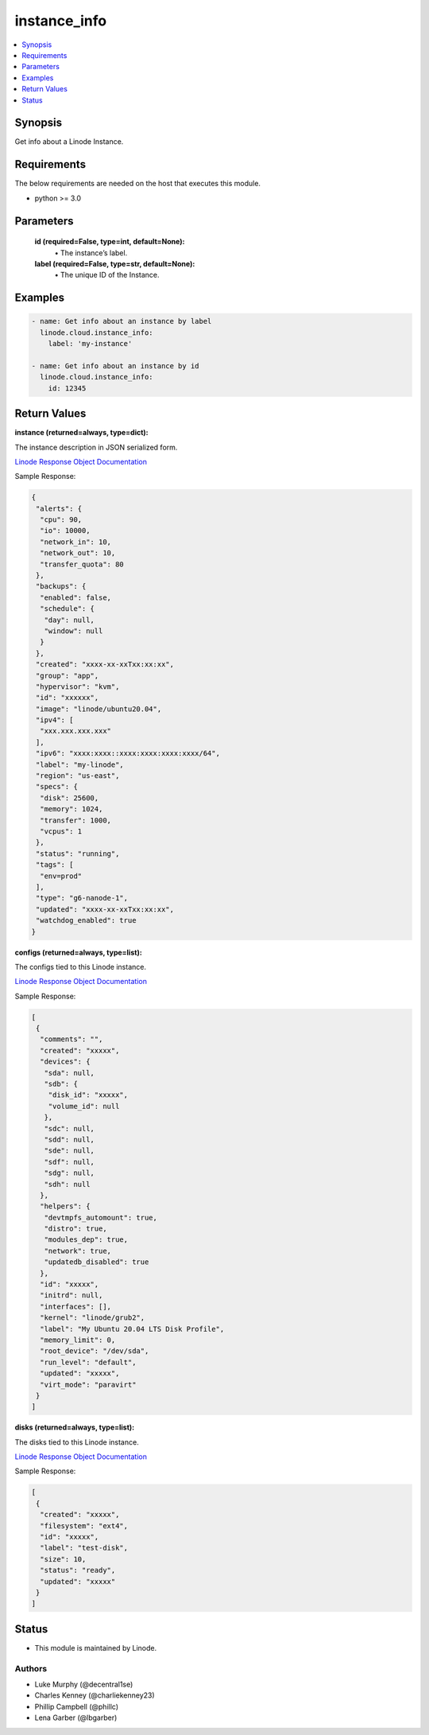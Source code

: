 .. _instance_info_module:


instance_info
=============

.. contents::
   :local:
   :depth: 1


Synopsis
--------

Get info about a Linode Instance.



Requirements
------------
The below requirements are needed on the host that executes this module.

- python >= 3.0



Parameters
----------

  **id (required=False, type=int, default=None):**
    \• The instance’s label.


  **label (required=False, type=str, default=None):**
    \• The unique ID of the Instance.







Examples
--------

.. code-block:: yaml+jinja

    
    - name: Get info about an instance by label
      linode.cloud.instance_info:
        label: 'my-instance'
        
    - name: Get info about an instance by id
      linode.cloud.instance_info:
        id: 12345




Return Values
-------------

**instance (returned=always, type=dict):**

The instance description in JSON serialized form.

`Linode Response Object Documentation <https://www.linode.com/docs/api/linode-instances/#linode-view__responses>`_

Sample Response:

.. code-block:: JSON

    {
     "alerts": {
      "cpu": 90,
      "io": 10000,
      "network_in": 10,
      "network_out": 10,
      "transfer_quota": 80
     },
     "backups": {
      "enabled": false,
      "schedule": {
       "day": null,
       "window": null
      }
     },
     "created": "xxxx-xx-xxTxx:xx:xx",
     "group": "app",
     "hypervisor": "kvm",
     "id": "xxxxxx",
     "image": "linode/ubuntu20.04",
     "ipv4": [
      "xxx.xxx.xxx.xxx"
     ],
     "ipv6": "xxxx:xxxx::xxxx:xxxx:xxxx:xxxx/64",
     "label": "my-linode",
     "region": "us-east",
     "specs": {
      "disk": 25600,
      "memory": 1024,
      "transfer": 1000,
      "vcpus": 1
     },
     "status": "running",
     "tags": [
      "env=prod"
     ],
     "type": "g6-nanode-1",
     "updated": "xxxx-xx-xxTxx:xx:xx",
     "watchdog_enabled": true
    }


**configs (returned=always, type=list):**

The configs tied to this Linode instance.

`Linode Response Object Documentation <https://www.linode.com/docs/api/linode-instances/#configuration-profile-view__responses>`_

Sample Response:

.. code-block:: JSON

    [
     {
      "comments": "",
      "created": "xxxxx",
      "devices": {
       "sda": null,
       "sdb": {
        "disk_id": "xxxxx",
        "volume_id": null
       },
       "sdc": null,
       "sdd": null,
       "sde": null,
       "sdf": null,
       "sdg": null,
       "sdh": null
      },
      "helpers": {
       "devtmpfs_automount": true,
       "distro": true,
       "modules_dep": true,
       "network": true,
       "updatedb_disabled": true
      },
      "id": "xxxxx",
      "initrd": null,
      "interfaces": [],
      "kernel": "linode/grub2",
      "label": "My Ubuntu 20.04 LTS Disk Profile",
      "memory_limit": 0,
      "root_device": "/dev/sda",
      "run_level": "default",
      "updated": "xxxxx",
      "virt_mode": "paravirt"
     }
    ]


**disks (returned=always, type=list):**

The disks tied to this Linode instance.

`Linode Response Object Documentation <https://www.linode.com/docs/api/linode-instances/#disk-view>`_

Sample Response:

.. code-block:: JSON

    [
     {
      "created": "xxxxx",
      "filesystem": "ext4",
      "id": "xxxxx",
      "label": "test-disk",
      "size": 10,
      "status": "ready",
      "updated": "xxxxx"
     }
    ]





Status
------




- This module is maintained by Linode.



Authors
~~~~~~~

- Luke Murphy (@decentral1se)
- Charles Kenney (@charliekenney23)
- Phillip Campbell (@phillc)
- Lena Garber (@lbgarber)

